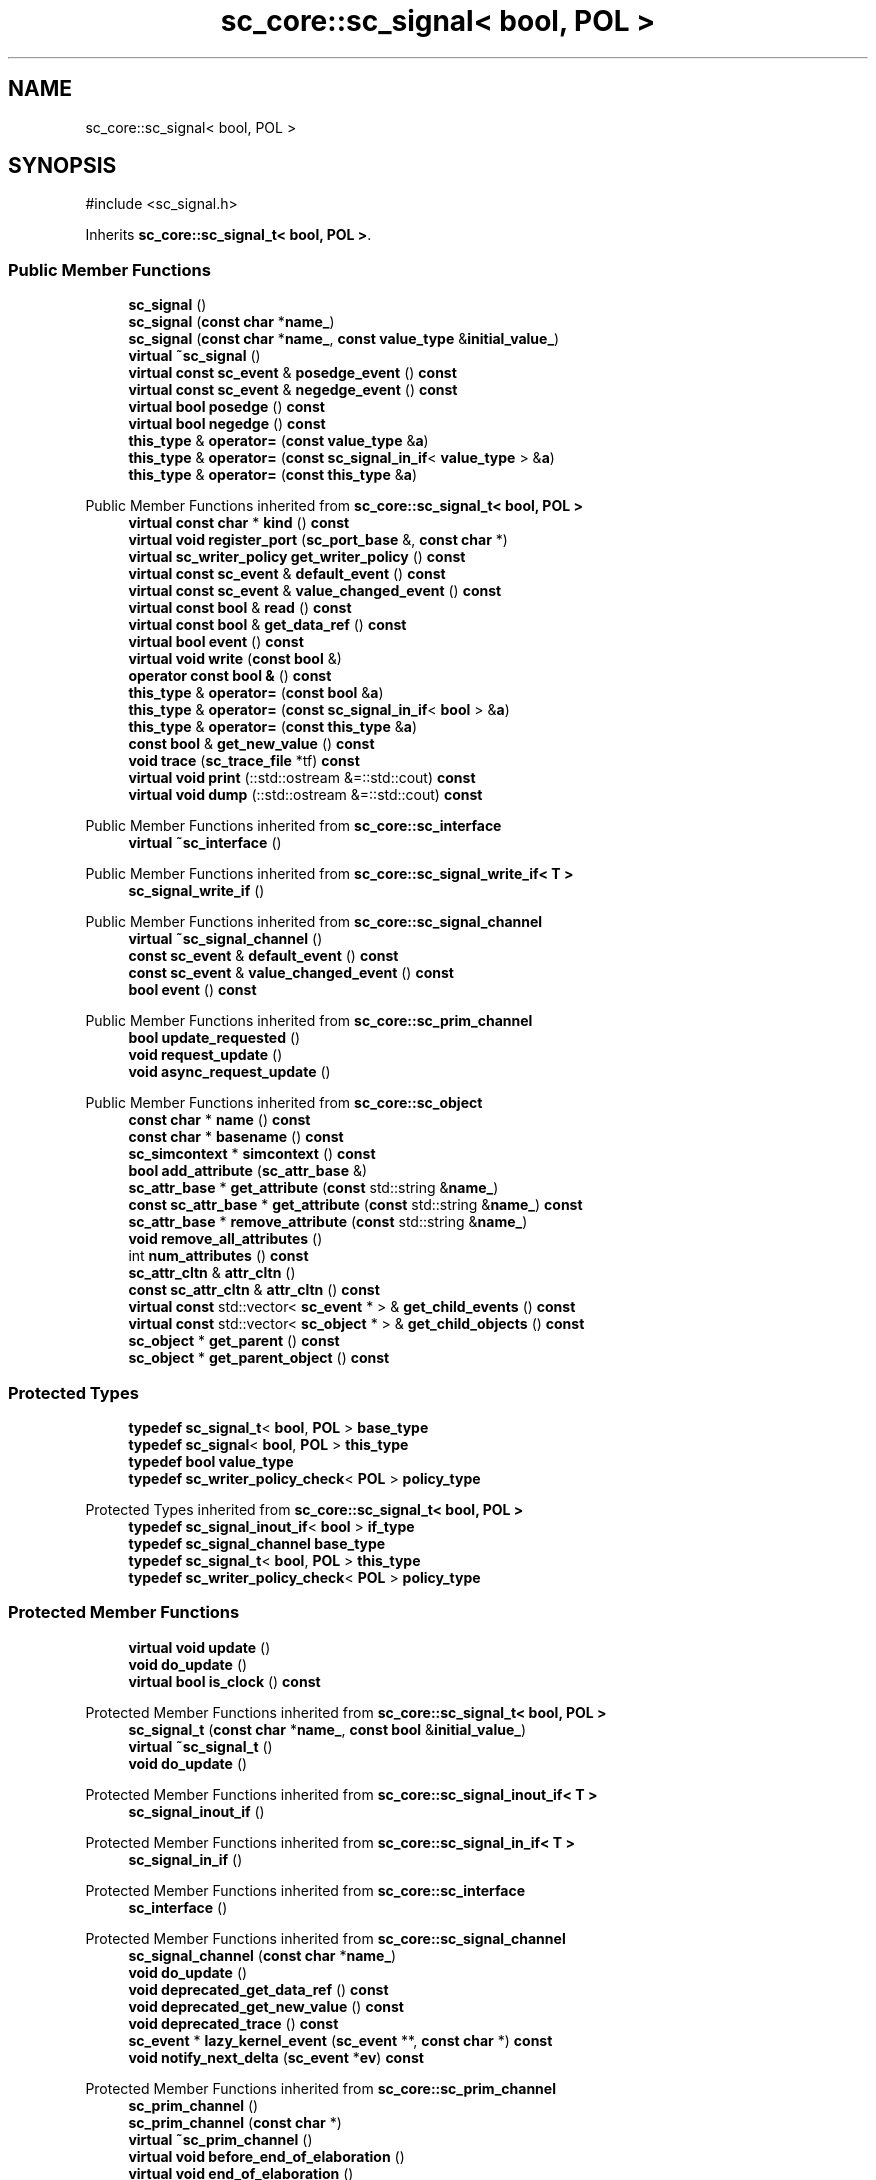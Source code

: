 .TH "sc_core::sc_signal< bool, POL >" 3 "VHDL simulator" \" -*- nroff -*-
.ad l
.nh
.SH NAME
sc_core::sc_signal< bool, POL >
.SH SYNOPSIS
.br
.PP
.PP
\fR#include <sc_signal\&.h>\fP
.PP
Inherits \fBsc_core::sc_signal_t< bool, POL >\fP\&.
.SS "Public Member Functions"

.in +1c
.ti -1c
.RI "\fBsc_signal\fP ()"
.br
.ti -1c
.RI "\fBsc_signal\fP (\fBconst\fP \fBchar\fP *\fBname_\fP)"
.br
.ti -1c
.RI "\fBsc_signal\fP (\fBconst\fP \fBchar\fP *\fBname_\fP, \fBconst\fP \fBvalue_type\fP &\fBinitial_value_\fP)"
.br
.ti -1c
.RI "\fBvirtual\fP \fB~sc_signal\fP ()"
.br
.ti -1c
.RI "\fBvirtual\fP \fBconst\fP \fBsc_event\fP & \fBposedge_event\fP () \fBconst\fP"
.br
.ti -1c
.RI "\fBvirtual\fP \fBconst\fP \fBsc_event\fP & \fBnegedge_event\fP () \fBconst\fP"
.br
.ti -1c
.RI "\fBvirtual\fP \fBbool\fP \fBposedge\fP () \fBconst\fP"
.br
.ti -1c
.RI "\fBvirtual\fP \fBbool\fP \fBnegedge\fP () \fBconst\fP"
.br
.ti -1c
.RI "\fBthis_type\fP & \fBoperator=\fP (\fBconst\fP \fBvalue_type\fP &\fBa\fP)"
.br
.ti -1c
.RI "\fBthis_type\fP & \fBoperator=\fP (\fBconst\fP \fBsc_signal_in_if\fP< \fBvalue_type\fP > &\fBa\fP)"
.br
.ti -1c
.RI "\fBthis_type\fP & \fBoperator=\fP (\fBconst\fP \fBthis_type\fP &\fBa\fP)"
.br
.in -1c

Public Member Functions inherited from \fBsc_core::sc_signal_t< bool, POL >\fP
.in +1c
.ti -1c
.RI "\fBvirtual\fP \fBconst\fP \fBchar\fP * \fBkind\fP () \fBconst\fP"
.br
.ti -1c
.RI "\fBvirtual\fP \fBvoid\fP \fBregister_port\fP (\fBsc_port_base\fP &, \fBconst\fP \fBchar\fP *)"
.br
.ti -1c
.RI "\fBvirtual\fP \fBsc_writer_policy\fP \fBget_writer_policy\fP () \fBconst\fP"
.br
.ti -1c
.RI "\fBvirtual\fP \fBconst\fP \fBsc_event\fP & \fBdefault_event\fP () \fBconst\fP"
.br
.ti -1c
.RI "\fBvirtual\fP \fBconst\fP \fBsc_event\fP & \fBvalue_changed_event\fP () \fBconst\fP"
.br
.ti -1c
.RI "\fBvirtual\fP \fBconst\fP \fBbool\fP & \fBread\fP () \fBconst\fP"
.br
.ti -1c
.RI "\fBvirtual\fP \fBconst\fP \fBbool\fP & \fBget_data_ref\fP () \fBconst\fP"
.br
.ti -1c
.RI "\fBvirtual\fP \fBbool\fP \fBevent\fP () \fBconst\fP"
.br
.ti -1c
.RI "\fBvirtual\fP \fBvoid\fP \fBwrite\fP (\fBconst\fP \fBbool\fP &)"
.br
.ti -1c
.RI "\fBoperator const bool &\fP () \fBconst\fP"
.br
.ti -1c
.RI "\fBthis_type\fP & \fBoperator=\fP (\fBconst\fP \fBbool\fP &\fBa\fP)"
.br
.ti -1c
.RI "\fBthis_type\fP & \fBoperator=\fP (\fBconst\fP \fBsc_signal_in_if\fP< \fBbool\fP > &\fBa\fP)"
.br
.ti -1c
.RI "\fBthis_type\fP & \fBoperator=\fP (\fBconst\fP \fBthis_type\fP &\fBa\fP)"
.br
.ti -1c
.RI "\fBconst\fP \fBbool\fP & \fBget_new_value\fP () \fBconst\fP"
.br
.ti -1c
.RI "\fBvoid\fP \fBtrace\fP (\fBsc_trace_file\fP *tf) \fBconst\fP"
.br
.ti -1c
.RI "\fBvirtual\fP \fBvoid\fP \fBprint\fP (::std::ostream &=::std::cout) \fBconst\fP"
.br
.ti -1c
.RI "\fBvirtual\fP \fBvoid\fP \fBdump\fP (::std::ostream &=::std::cout) \fBconst\fP"
.br
.in -1c

Public Member Functions inherited from \fBsc_core::sc_interface\fP
.in +1c
.ti -1c
.RI "\fBvirtual\fP \fB~sc_interface\fP ()"
.br
.in -1c

Public Member Functions inherited from \fBsc_core::sc_signal_write_if< T >\fP
.in +1c
.ti -1c
.RI "\fBsc_signal_write_if\fP ()"
.br
.in -1c

Public Member Functions inherited from \fBsc_core::sc_signal_channel\fP
.in +1c
.ti -1c
.RI "\fBvirtual\fP \fB~sc_signal_channel\fP ()"
.br
.ti -1c
.RI "\fBconst\fP \fBsc_event\fP & \fBdefault_event\fP () \fBconst\fP"
.br
.ti -1c
.RI "\fBconst\fP \fBsc_event\fP & \fBvalue_changed_event\fP () \fBconst\fP"
.br
.ti -1c
.RI "\fBbool\fP \fBevent\fP () \fBconst\fP"
.br
.in -1c

Public Member Functions inherited from \fBsc_core::sc_prim_channel\fP
.in +1c
.ti -1c
.RI "\fBbool\fP \fBupdate_requested\fP ()"
.br
.ti -1c
.RI "\fBvoid\fP \fBrequest_update\fP ()"
.br
.ti -1c
.RI "\fBvoid\fP \fBasync_request_update\fP ()"
.br
.in -1c

Public Member Functions inherited from \fBsc_core::sc_object\fP
.in +1c
.ti -1c
.RI "\fBconst\fP \fBchar\fP * \fBname\fP () \fBconst\fP"
.br
.ti -1c
.RI "\fBconst\fP \fBchar\fP * \fBbasename\fP () \fBconst\fP"
.br
.ti -1c
.RI "\fBsc_simcontext\fP * \fBsimcontext\fP () \fBconst\fP"
.br
.ti -1c
.RI "\fBbool\fP \fBadd_attribute\fP (\fBsc_attr_base\fP &)"
.br
.ti -1c
.RI "\fBsc_attr_base\fP * \fBget_attribute\fP (\fBconst\fP std::string &\fBname_\fP)"
.br
.ti -1c
.RI "\fBconst\fP \fBsc_attr_base\fP * \fBget_attribute\fP (\fBconst\fP std::string &\fBname_\fP) \fBconst\fP"
.br
.ti -1c
.RI "\fBsc_attr_base\fP * \fBremove_attribute\fP (\fBconst\fP std::string &\fBname_\fP)"
.br
.ti -1c
.RI "\fBvoid\fP \fBremove_all_attributes\fP ()"
.br
.ti -1c
.RI "int \fBnum_attributes\fP () \fBconst\fP"
.br
.ti -1c
.RI "\fBsc_attr_cltn\fP & \fBattr_cltn\fP ()"
.br
.ti -1c
.RI "\fBconst\fP \fBsc_attr_cltn\fP & \fBattr_cltn\fP () \fBconst\fP"
.br
.ti -1c
.RI "\fBvirtual\fP \fBconst\fP std::vector< \fBsc_event\fP * > & \fBget_child_events\fP () \fBconst\fP"
.br
.ti -1c
.RI "\fBvirtual\fP \fBconst\fP std::vector< \fBsc_object\fP * > & \fBget_child_objects\fP () \fBconst\fP"
.br
.ti -1c
.RI "\fBsc_object\fP * \fBget_parent\fP () \fBconst\fP"
.br
.ti -1c
.RI "\fBsc_object\fP * \fBget_parent_object\fP () \fBconst\fP"
.br
.in -1c
.SS "Protected Types"

.in +1c
.ti -1c
.RI "\fBtypedef\fP \fBsc_signal_t\fP< \fBbool\fP, \fBPOL\fP > \fBbase_type\fP"
.br
.ti -1c
.RI "\fBtypedef\fP \fBsc_signal\fP< \fBbool\fP, \fBPOL\fP > \fBthis_type\fP"
.br
.ti -1c
.RI "\fBtypedef\fP \fBbool\fP \fBvalue_type\fP"
.br
.ti -1c
.RI "\fBtypedef\fP \fBsc_writer_policy_check\fP< \fBPOL\fP > \fBpolicy_type\fP"
.br
.in -1c

Protected Types inherited from \fBsc_core::sc_signal_t< bool, POL >\fP
.in +1c
.ti -1c
.RI "\fBtypedef\fP \fBsc_signal_inout_if\fP< \fBbool\fP > \fBif_type\fP"
.br
.ti -1c
.RI "\fBtypedef\fP \fBsc_signal_channel\fP \fBbase_type\fP"
.br
.ti -1c
.RI "\fBtypedef\fP \fBsc_signal_t\fP< \fBbool\fP, \fBPOL\fP > \fBthis_type\fP"
.br
.ti -1c
.RI "\fBtypedef\fP \fBsc_writer_policy_check\fP< \fBPOL\fP > \fBpolicy_type\fP"
.br
.in -1c
.SS "Protected Member Functions"

.in +1c
.ti -1c
.RI "\fBvirtual\fP \fBvoid\fP \fBupdate\fP ()"
.br
.ti -1c
.RI "\fBvoid\fP \fBdo_update\fP ()"
.br
.ti -1c
.RI "\fBvirtual\fP \fBbool\fP \fBis_clock\fP () \fBconst\fP"
.br
.in -1c

Protected Member Functions inherited from \fBsc_core::sc_signal_t< bool, POL >\fP
.in +1c
.ti -1c
.RI "\fBsc_signal_t\fP (\fBconst\fP \fBchar\fP *\fBname_\fP, \fBconst\fP \fBbool\fP &\fBinitial_value_\fP)"
.br
.ti -1c
.RI "\fBvirtual\fP \fB~sc_signal_t\fP ()"
.br
.ti -1c
.RI "\fBvoid\fP \fBdo_update\fP ()"
.br
.in -1c

Protected Member Functions inherited from \fBsc_core::sc_signal_inout_if< T >\fP
.in +1c
.ti -1c
.RI "\fBsc_signal_inout_if\fP ()"
.br
.in -1c

Protected Member Functions inherited from \fBsc_core::sc_signal_in_if< T >\fP
.in +1c
.ti -1c
.RI "\fBsc_signal_in_if\fP ()"
.br
.in -1c

Protected Member Functions inherited from \fBsc_core::sc_interface\fP
.in +1c
.ti -1c
.RI "\fBsc_interface\fP ()"
.br
.in -1c

Protected Member Functions inherited from \fBsc_core::sc_signal_channel\fP
.in +1c
.ti -1c
.RI "\fBsc_signal_channel\fP (\fBconst\fP \fBchar\fP *\fBname_\fP)"
.br
.ti -1c
.RI "\fBvoid\fP \fBdo_update\fP ()"
.br
.ti -1c
.RI "\fBvoid\fP \fBdeprecated_get_data_ref\fP () \fBconst\fP"
.br
.ti -1c
.RI "\fBvoid\fP \fBdeprecated_get_new_value\fP () \fBconst\fP"
.br
.ti -1c
.RI "\fBvoid\fP \fBdeprecated_trace\fP () \fBconst\fP"
.br
.ti -1c
.RI "\fBsc_event\fP * \fBlazy_kernel_event\fP (\fBsc_event\fP **, \fBconst\fP \fBchar\fP *) \fBconst\fP"
.br
.ti -1c
.RI "\fBvoid\fP \fBnotify_next_delta\fP (\fBsc_event\fP *\fBev\fP) \fBconst\fP"
.br
.in -1c

Protected Member Functions inherited from \fBsc_core::sc_prim_channel\fP
.in +1c
.ti -1c
.RI "\fBsc_prim_channel\fP ()"
.br
.ti -1c
.RI "\fBsc_prim_channel\fP (\fBconst\fP \fBchar\fP *)"
.br
.ti -1c
.RI "\fBvirtual\fP \fB~sc_prim_channel\fP ()"
.br
.ti -1c
.RI "\fBvirtual\fP \fBvoid\fP \fBbefore_end_of_elaboration\fP ()"
.br
.ti -1c
.RI "\fBvirtual\fP \fBvoid\fP \fBend_of_elaboration\fP ()"
.br
.ti -1c
.RI "\fBvirtual\fP \fBvoid\fP \fBstart_of_simulation\fP ()"
.br
.ti -1c
.RI "\fBvirtual\fP \fBvoid\fP \fBend_of_simulation\fP ()"
.br
.ti -1c
.RI "\fBbool\fP \fBasync_attach_suspending\fP ()"
.br
.ti -1c
.RI "\fBbool\fP \fBasync_detach_suspending\fP ()"
.br
.ti -1c
.RI "\fBvoid\fP \fBwait\fP ()"
.br
.ti -1c
.RI "\fBvoid\fP \fBwait\fP (\fBconst\fP \fBsc_event\fP &\fBe\fP)"
.br
.ti -1c
.RI "\fBvoid\fP \fBwait\fP (\fBconst\fP \fBsc_event_or_list\fP &\fBel\fP)"
.br
.ti -1c
.RI "\fBvoid\fP \fBwait\fP (\fBconst\fP \fBsc_event_and_list\fP &\fBel\fP)"
.br
.ti -1c
.RI "\fBvoid\fP \fBwait\fP (\fBconst\fP \fBsc_time\fP &t)"
.br
.ti -1c
.RI "\fBvoid\fP \fBwait\fP (\fBdouble\fP v, \fBsc_time_unit\fP \fBtu\fP)"
.br
.ti -1c
.RI "\fBvoid\fP \fBwait\fP (\fBconst\fP \fBsc_time\fP &t, \fBconst\fP \fBsc_event\fP &\fBe\fP)"
.br
.ti -1c
.RI "\fBvoid\fP \fBwait\fP (\fBdouble\fP v, \fBsc_time_unit\fP \fBtu\fP, \fBconst\fP \fBsc_event\fP &\fBe\fP)"
.br
.ti -1c
.RI "\fBvoid\fP \fBwait\fP (\fBconst\fP \fBsc_time\fP &t, \fBconst\fP \fBsc_event_or_list\fP &\fBel\fP)"
.br
.ti -1c
.RI "\fBvoid\fP \fBwait\fP (\fBdouble\fP v, \fBsc_time_unit\fP \fBtu\fP, \fBconst\fP \fBsc_event_or_list\fP &\fBel\fP)"
.br
.ti -1c
.RI "\fBvoid\fP \fBwait\fP (\fBconst\fP \fBsc_time\fP &t, \fBconst\fP \fBsc_event_and_list\fP &\fBel\fP)"
.br
.ti -1c
.RI "\fBvoid\fP \fBwait\fP (\fBdouble\fP v, \fBsc_time_unit\fP \fBtu\fP, \fBconst\fP \fBsc_event_and_list\fP &\fBel\fP)"
.br
.ti -1c
.RI "\fBvoid\fP \fBwait\fP (int \fBn\fP)"
.br
.ti -1c
.RI "\fBvoid\fP \fBnext_trigger\fP ()"
.br
.ti -1c
.RI "\fBvoid\fP \fBnext_trigger\fP (\fBconst\fP \fBsc_event\fP &\fBe\fP)"
.br
.ti -1c
.RI "\fBvoid\fP \fBnext_trigger\fP (\fBconst\fP \fBsc_event_or_list\fP &\fBel\fP)"
.br
.ti -1c
.RI "\fBvoid\fP \fBnext_trigger\fP (\fBconst\fP \fBsc_event_and_list\fP &\fBel\fP)"
.br
.ti -1c
.RI "\fBvoid\fP \fBnext_trigger\fP (\fBconst\fP \fBsc_time\fP &t)"
.br
.ti -1c
.RI "\fBvoid\fP \fBnext_trigger\fP (\fBdouble\fP v, \fBsc_time_unit\fP \fBtu\fP)"
.br
.ti -1c
.RI "\fBvoid\fP \fBnext_trigger\fP (\fBconst\fP \fBsc_time\fP &t, \fBconst\fP \fBsc_event\fP &\fBe\fP)"
.br
.ti -1c
.RI "\fBvoid\fP \fBnext_trigger\fP (\fBdouble\fP v, \fBsc_time_unit\fP \fBtu\fP, \fBconst\fP \fBsc_event\fP &\fBe\fP)"
.br
.ti -1c
.RI "\fBvoid\fP \fBnext_trigger\fP (\fBconst\fP \fBsc_time\fP &t, \fBconst\fP \fBsc_event_or_list\fP &\fBel\fP)"
.br
.ti -1c
.RI "\fBvoid\fP \fBnext_trigger\fP (\fBdouble\fP v, \fBsc_time_unit\fP \fBtu\fP, \fBconst\fP \fBsc_event_or_list\fP &\fBel\fP)"
.br
.ti -1c
.RI "\fBvoid\fP \fBnext_trigger\fP (\fBconst\fP \fBsc_time\fP &t, \fBconst\fP \fBsc_event_and_list\fP &\fBel\fP)"
.br
.ti -1c
.RI "\fBvoid\fP \fBnext_trigger\fP (\fBdouble\fP v, \fBsc_time_unit\fP \fBtu\fP, \fBconst\fP \fBsc_event_and_list\fP &\fBel\fP)"
.br
.ti -1c
.RI "\fBbool\fP \fBtimed_out\fP ()"
.br
.in -1c

Protected Member Functions inherited from \fBsc_core::sc_object\fP
.in +1c
.ti -1c
.RI "\fBsc_object\fP ()"
.br
.ti -1c
.RI "\fBsc_object\fP (\fBconst\fP \fBchar\fP *\fBnm\fP)"
.br
.ti -1c
.RI "\fBsc_object\fP (\fBconst\fP \fBsc_object\fP &)"
.br
.ti -1c
.RI "\fBsc_object\fP & \fBoperator=\fP (\fBconst\fP \fBsc_object\fP &)"
.br
.ti -1c
.RI "\fBvirtual\fP \fB~sc_object\fP ()"
.br
.ti -1c
.RI "\fBvirtual\fP \fBvoid\fP \fBadd_child_event\fP (\fBsc_event\fP *\fBevent_p\fP)"
.br
.ti -1c
.RI "\fBvirtual\fP \fBvoid\fP \fBadd_child_object\fP (\fBsc_object\fP *\fBobject_p\fP)"
.br
.ti -1c
.RI "\fBvirtual\fP \fBbool\fP \fBremove_child_event\fP (\fBsc_event\fP *\fBevent_p\fP)"
.br
.ti -1c
.RI "\fBvirtual\fP \fBbool\fP \fBremove_child_object\fP (\fBsc_object\fP *\fBobject_p\fP)"
.br
.ti -1c
.RI "\fBphase_cb_mask\fP \fBregister_simulation_phase_callback\fP (\fBphase_cb_mask\fP)"
.br
.ti -1c
.RI "\fBphase_cb_mask\fP \fBunregister_simulation_phase_callback\fP (\fBphase_cb_mask\fP)"
.br
.in -1c
.SS "Protected Attributes"

.in +1c
.ti -1c
.RI "\fBsc_event\fP * \fBm_negedge_event_p\fP"
.br
.ti -1c
.RI "\fBsc_event\fP * \fBm_posedge_event_p\fP"
.br
.ti -1c
.RI "\fBsc_reset\fP * \fBm_reset_p\fP"
.br
.in -1c

Protected Attributes inherited from \fBsc_core::sc_signal_t< bool, POL >\fP
.in +1c
.ti -1c
.RI "\fBbool\fP \fBm_cur_val\fP"
.br
.ti -1c
.RI "\fBbool\fP \fBm_new_val\fP"
.br
.in -1c

Protected Attributes inherited from \fBsc_core::sc_signal_channel\fP
.in +1c
.ti -1c
.RI "\fBsc_event\fP * \fBm_change_event_p\fP"
.br
.ti -1c
.RI "\fBsc_dt::uint64\fP \fBm_change_stamp\fP"
.br
.in -1c
.SS "Private Member Functions"

.in +1c
.ti -1c
.RI "\fBvirtual\fP \fBsc_reset\fP * \fBis_reset\fP () \fBconst\fP"
.br
.ti -1c
.RI "\fBsc_signal\fP (\fBconst\fP \fBthis_type\fP &)"
.br
.in -1c
.SS "Additional Inherited Members"


Public Types inherited from \fBsc_core::sc_prim_channel\fP
.in +1c
.ti -1c
.RI "enum { \fBlist_end\fP = 0xdb }"
.br
.in -1c

Public Types inherited from \fBsc_core::sc_object\fP
.in +1c
.ti -1c
.RI "\fBtypedef\fP \fBunsigned\fP \fBphase_cb_mask\fP"
.br
.in -1c
.SH "Member Typedef Documentation"
.PP 
.SS "template<\fBsc_writer_policy\fP POL> \fBtypedef\fP \fBsc_signal_t\fP<\fBbool\fP,\fBPOL\fP> \fBsc_core::sc_signal\fP< \fBbool\fP, \fBPOL\fP >::base_type\fR [protected]\fP"

.SS "template<\fBsc_writer_policy\fP POL> \fBtypedef\fP \fBsc_writer_policy_check\fP<\fBPOL\fP> \fBsc_core::sc_signal\fP< \fBbool\fP, \fBPOL\fP >::policy_type\fR [protected]\fP"

.SS "template<\fBsc_writer_policy\fP POL> \fBtypedef\fP \fBsc_signal\fP<\fBbool\fP,\fBPOL\fP> \fBsc_core::sc_signal\fP< \fBbool\fP, \fBPOL\fP >::this_type\fR [protected]\fP"

.SS "template<\fBsc_writer_policy\fP POL> \fBtypedef\fP \fBbool\fP \fBsc_core::sc_signal\fP< \fBbool\fP, \fBPOL\fP >::value_type\fR [protected]\fP"

.SH "Constructor & Destructor Documentation"
.PP 
.SS "template<\fBsc_writer_policy\fP POL> \fBsc_core::sc_signal\fP< \fBbool\fP, \fBPOL\fP >::sc_signal ()\fR [inline]\fP"

.SS "template<\fBsc_writer_policy\fP POL> \fBsc_core::sc_signal\fP< \fBbool\fP, \fBPOL\fP >::sc_signal (\fBconst\fP \fBchar\fP * name_)\fR [inline]\fP, \fR [explicit]\fP"

.SS "template<\fBsc_writer_policy\fP POL> \fBsc_core::sc_signal\fP< \fBbool\fP, \fBPOL\fP >::sc_signal (\fBconst\fP \fBchar\fP * name_, \fBconst\fP \fBvalue_type\fP & initial_value_)\fR [inline]\fP"

.SS "template<\fBsc_writer_policy\fP POL> \fBvirtual\fP \fBsc_core::sc_signal\fP< \fBbool\fP, \fBPOL\fP >::~\fBsc_signal\fP ()\fR [virtual]\fP"

.SS "template<\fBsc_writer_policy\fP POL> \fBsc_core::sc_signal\fP< \fBbool\fP, \fBPOL\fP >::sc_signal (\fBconst\fP \fBthis_type\fP &)\fR [private]\fP"

.SH "Member Function Documentation"
.PP 
.SS "template<\fBsc_writer_policy\fP POL> \fBvoid\fP \fBsc_core::sc_signal\fP< \fBbool\fP, \fBPOL\fP >::do_update ()\fR [protected]\fP"

.SS "template<\fBsc_writer_policy\fP POL> \fBvirtual\fP \fBbool\fP \fBsc_core::sc_signal\fP< \fBbool\fP, \fBPOL\fP >::is_clock () const\fR [inline]\fP, \fR [protected]\fP, \fR [virtual]\fP"

.SS "template<\fBsc_writer_policy\fP POL> \fBvirtual\fP \fBsc_reset\fP * \fBsc_core::sc_signal\fP< \fBbool\fP, \fBPOL\fP >::is_reset () const\fR [private]\fP, \fR [virtual]\fP"

.SS "template<\fBsc_writer_policy\fP POL> \fBvirtual\fP \fBbool\fP \fBsc_core::sc_signal\fP< \fBbool\fP, \fBPOL\fP >::negedge () const\fR [inline]\fP, \fR [virtual]\fP"

.SS "template<\fBsc_writer_policy\fP POL> \fBvirtual\fP \fBconst\fP \fBsc_event\fP & \fBsc_core::sc_signal\fP< \fBbool\fP, \fBPOL\fP >::negedge_event () const\fR [virtual]\fP"

.SS "template<\fBsc_writer_policy\fP POL> \fBthis_type\fP & \fBsc_core::sc_signal\fP< \fBbool\fP, \fBPOL\fP >\fB::operator\fP= (\fBconst\fP \fBsc_signal_in_if\fP< \fBvalue_type\fP > & a)\fR [inline]\fP"

.SS "template<\fBsc_writer_policy\fP POL> \fBthis_type\fP & \fBsc_core::sc_signal\fP< \fBbool\fP, \fBPOL\fP >\fB::operator\fP= (\fBconst\fP \fBthis_type\fP & a)\fR [inline]\fP"

.SS "template<\fBsc_writer_policy\fP POL> \fBthis_type\fP & \fBsc_core::sc_signal\fP< \fBbool\fP, \fBPOL\fP >\fB::operator\fP= (\fBconst\fP \fBvalue_type\fP & a)\fR [inline]\fP"

.SS "template<\fBsc_writer_policy\fP POL> \fBvirtual\fP \fBbool\fP \fBsc_core::sc_signal\fP< \fBbool\fP, \fBPOL\fP >::posedge () const\fR [inline]\fP, \fR [virtual]\fP"

.SS "template<\fBsc_writer_policy\fP POL> \fBvirtual\fP \fBconst\fP \fBsc_event\fP & \fBsc_core::sc_signal\fP< \fBbool\fP, \fBPOL\fP >::posedge_event () const\fR [virtual]\fP"

.SS "template<\fBsc_writer_policy\fP POL> \fBvirtual\fP \fBvoid\fP \fBsc_core::sc_signal\fP< \fBbool\fP, \fBPOL\fP >::update ()\fR [protected]\fP, \fR [virtual]\fP"

.PP
Reimplemented from \fBsc_core::sc_signal_t< bool, POL >\fP\&.
.SH "Member Data Documentation"
.PP 
.SS "template<\fBsc_writer_policy\fP POL> \fBsc_event\fP* \fBsc_core::sc_signal\fP< \fBbool\fP, \fBPOL\fP >::m_negedge_event_p\fR [mutable]\fP, \fR [protected]\fP"

.SS "template<\fBsc_writer_policy\fP POL> \fBsc_event\fP* \fBsc_core::sc_signal\fP< \fBbool\fP, \fBPOL\fP >::m_posedge_event_p\fR [mutable]\fP, \fR [protected]\fP"

.SS "template<\fBsc_writer_policy\fP POL> \fBsc_reset\fP* \fBsc_core::sc_signal\fP< \fBbool\fP, \fBPOL\fP >::m_reset_p\fR [mutable]\fP, \fR [protected]\fP"


.SH "Author"
.PP 
Generated automatically by Doxygen for VHDL simulator from the source code\&.
